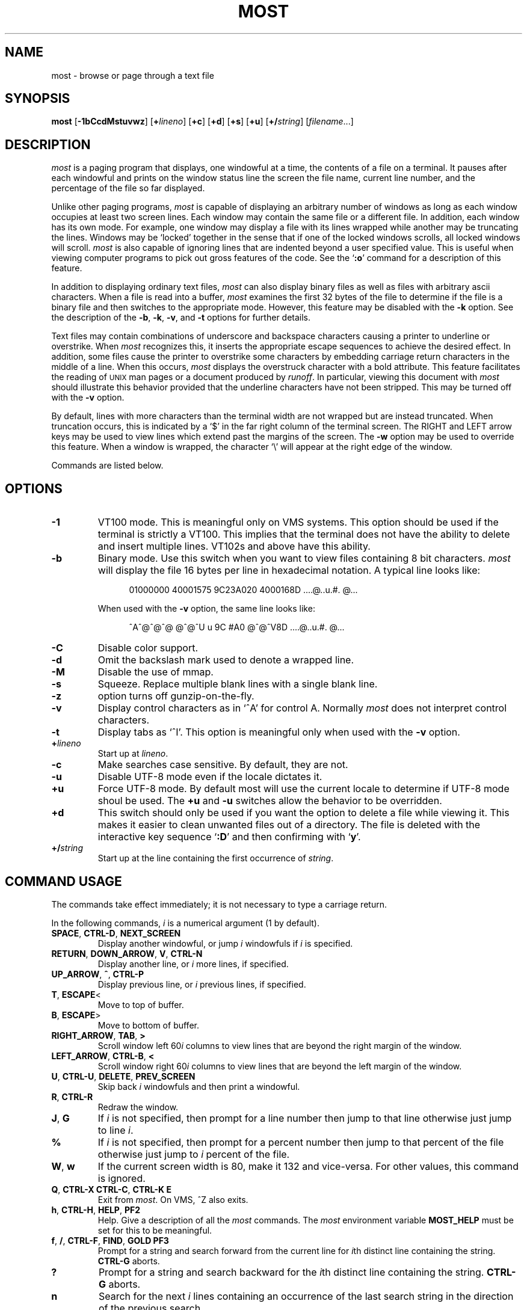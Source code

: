 .\"--------------------------------------------------------------------
.\" UX - UNIX macro, to append \(rg to the first usage
.\"--------------------------------------------------------------------
.de UX
.ie \\n(UX \s-1UNIX\s0\\$1
.el      \{\s-1UNIX\s0\\$1\*(Rg
.          nr UX 1
.\}
..
.\"--------------------------------------------------------------------
.\" Ds - start indented display
.\" De - end indented display
.\"--------------------------------------------------------------------
.de Ds
.nf
'in +0.5i
..
.de De
'in
.fi
..
.TH MOST 1 "May 1999"
.SH NAME
most \- browse or page through a text file
.SH SYNOPSIS
.B most
.RB [ \-1bCcdMstuvwz ]
.RB [ +\fIlineno\fB ]
.RB [ +c ]
.RB [ +d ]
.RB [ +s ]
.RB [ +u ]
.RB [ +/\fIstring\fB ]
.RI [ filename ...]
.SH DESCRIPTION
.I most
is a paging program that displays,
one windowful at a time,
the contents of a file on a terminal.
It pauses after each windowful and prints on the window status line
the screen the file name, current line number,
and the percentage of the file so far displayed.
.PP
Unlike other paging programs,
.I most
is capable of displaying an arbitrary number of windows
as long as each window occupies at least two screen lines.
Each window may contain the same file or a different file.
In addition, each window has its own mode.
For example, one window may display a file with its lines wrapped while
another may be truncating the lines.
Windows may be `locked'
together in the sense that if one of the locked windows scrolls,
all locked windows will scroll.
.I most
is also capable of ignoring lines
that are indented beyond a user specified value.
This is useful when viewing computer programs to pick out
gross features of the code.
See the
.RB ` :o '
command for a description of this feature.
.PP
In addition to displaying ordinary text files,
.I most
can also display binary files as well as files with arbitrary ascii
characters.
When a file is read into a buffer,
.I most
examines the first 32 bytes of
the file to determine if the file is a binary file and then switches
to the appropriate mode.
However, this feature may be disabled with the
.B \-k
option.
See the description of the
.BR \-b ,
.BR \-k ,
.BR \-v ,
and
.B \-t
options for further details.
.PP
Text files may contain combinations of underscore and backspace
characters causing a printer to underline or overstrike.
When
.I most
recognizes this,
it inserts the appropriate escape sequences to
achieve the desired effect.
In addition,
some files cause the printer to overstrike some characters
by embedding carriage return characters in the middle of a line.
When this occurs,
.I most
displays the overstruck character with a bold
attribute.
This feature facilitates the reading of
.UX
man pages or a document produced by
.IR runoff .
In particular,
viewing this document with
.I most
should illustrate this behavior provided that the
underline characters have not been stripped.
This may be turned off with the
.B \-v
option.
.PP
By default, lines with more characters than the terminal width are
not wrapped but are instead truncated.
When truncation occurs, this
is indicated by a `$' in the far right column of the terminal
screen.
The RIGHT and LEFT arrow keys may be used to view lines
which extend past the margins of the screen.
The
.B \-w
option may be used to override this feature.
When a window is wrapped,
the character `\e' will appear at the right edge of the window.
.PP
Commands are listed below.
.SH OPTIONS
.TP
.B \-1
VT100 mode.  This is meaningful only on VMS systems.  This option should be
used if the terminal is strictly a VT100.  This implies that the terminal
does not have the ability to delete and insert multiple lines.  VT102s and
above have this ability.
.TP
.B \-b
Binary mode.
Use this switch when you want to view files
containing 8 bit characters.
.I most
will display the file 16 bytes per line in hexadecimal notation.
A typical line looks like:
.IP
.Ds
01000000 40001575 9C23A020 4000168D     ....@..u.#. @...
.De
.IP
When used with the
.B \-v
option, the same line looks like:
.IP
.Ds
^A^@^@^@  @^@^U u 9C #A0    @^@^V8D     ....@..u.#. @...
.De
.\".TP
.\".B \-k
.\"`Kanji' option.
.\"Ordinarily,
.\".I most
.\"will go into binary mode if the file consists of non-ascii characters.
.\"Sometimes this feature is not desirable since some
.\"terminals have a special interpretation for eight bit
.\"characters.
.\"The
.\".B \-k
.\"option turns off the automatic sensing.
.TP
.B \-C
Disable color support.
.TP
.B \-d
Omit the backslash mark used to denote a wrapped line.
.TP
.B \-M
Disable the use of mmap.
.TP
.B \-s
Squeeze.
Replace multiple blank lines with a single blank line.
.TP
.B \-z
option turns off gunzip-on-the-fly.
.TP
.B \-v
Display control characters as in `^A' for control A.
Normally
.I most
does not interpret control characters.
.TP
.B \-t
Display tabs as `^I'.
This option is meaningful only when used with the
.B \-v
option.
.TP
.BI + lineno
Start up at
.IR lineno .
.TP
.B \-c
Make searches case sensitive.
By default, they are not.
.TP 
.B \-u
Disable UTF-8 mode even if the locale dictates it.
.TP
.B +u
Force UTF-8 mode.  By default most will use the current locale to
determine if UTF-8 mode shoul be used.  The
.B +u
and
.B \-u
switches allow the behavior to be overridden.
.TP
.B +d
This switch should only be used if you want the option to
delete a file while viewing it.
This makes it easier to
clean unwanted files out of a directory.
The file is
deleted with the interactive key sequence
.RB ` :D '
and then confirming with
.RB ` y '.
.TP
.BI +/ string
Start up at the line containing the first occurrence of
.IR string .
.SH "COMMAND USAGE"
The commands take effect immediately; it is not necessary to type a
carriage return.
.PP
In the following commands,
.I i
is a numerical argument
(1 by default).
.TP
.BR SPACE ", " CTRL-D ", " NEXT_SCREEN
Display another windowful, or jump
.I i
windowfuls if
.I i
is specified.
.TP
\fBRETURN\fR, \fBDOWN_ARROW\fR, \fBV\fR, \fBCTRL-N\fR
Display another line, or
.I i
more lines, if specified.
.TP
.BR UP_ARROW ", " ^ ", " CTRL-P
Display previous line, or
.I i
previous lines, if specified.
.TP
.BR T ", " ESCAPE <
Move to top of buffer.
.TP
.BR B ", " ESCAPE >
Move to bottom of buffer.
.TP
.BR RIGHT_ARROW ", " TAB ", " >
Scroll window left
.RI 60 i
columns to view lines that are beyond the right margin of the window.
.TP
.BR LEFT_ARROW ", " CTRL-B ", " <
Scroll window right
.RI 60 i
columns to view lines that are beyond the left margin of the window.
.TP
\fBU\fR, \fBCTRL-U\fR, \fBDELETE\fR, \fBPREV_SCREEN\fR
Skip back
.I i
windowfuls and then print a windowful.
.TP
.BR R ", " CTRL-R
Redraw the window.
.TP
.BR J ", " G
If
.I i
is not specified, then prompt for a line number then jump to that line
otherwise just jump to line
.IR i .
.TP
.B %
If
.I i
is not specified, then prompt for a
percent number then jump to that percent of the
file otherwise just jump to
.I i
percent of the file.
.TP
.BR W ", " w
If the current screen width is 80, make it 132 and vice-versa.
For other values, this command is ignored.
.TP
\fBQ\fR, \fBCTRL-X CTRL-C\fR, \fBCTRL-K E\fR
Exit from
.IR most .
On VMS, ^Z also exits.
.TP
.BR h ", " CTRL-H ", " HELP ", " PF2
Help.
Give a description of all the
.I most
commands.
The
.I most
environment variable
.B MOST_HELP
must be set for this to be meaningful.
.TP
\fBf\fR, \fB/\fR, \fBCTRL-F\fR, \fBFIND\fR, \fBGOLD PF3\fR
Prompt for a string and search forward from the
current line for
.IR i th
distinct line containing the string.
.B CTRL-G
aborts.
.TP
.B ?
Prompt for a string and search backward for the
.IR i th
distinct line containing the string.
.B CTRL-G
aborts.
.TP
.B n
Search for the next
.I i
lines containing an occurrence of the last search string in the
direction of the previous search.
.\"-------
.\" The '@' causes problems when included in a paragraph tag
.\" in my system's -man macro set, so jump though some hoops to
.\" avoid doing this.
.\"-------
.PP
\fBm\fR, \fBSELECT\fR, \fBCTRL-@\fR, \fBCTRL-K M\fR, \fBPERIOD\fR
.PD 0
.IP
.PD
Set a mark on the current line for later reference.
.TP
.BR "INSERT_HERE, CTRL-X CTRL-X, COMMA, CTRL-K RETURN, GOLD PERIOD"
Set a mark on the current line but return to previous mark.
This allows the user to toggle back and forth between two positions
in the file.
.TP
.BR l ", " L
Toggle locking for this window.
The window is locked if there is a `*' at the left edge
of the status line.
Windows locked together, scroll together.
.TP
.BR "CTRL-X 2" ", " "CTRL-W 2" ", " "GOLD X"
Split this window in half.
.TP
.BR "CTRL-X o" ", " "CTRL-W o" ", " o ", " GOLD UP ", " GOLD DOWN 
Move to other window.
.TP
.BR "CTRL-X 0" ", " "CTRL-W 0" ", " "GOLD V"
Delete this window.
.TP
.BR "CTRL-X 1" ", " "CTRL-W 1" ", " "GOLD O"
Delete all other windows, leaving only one window.
.TP
.BR E ", " e
Edit this file.
.TP
.BR $ ", " "ESC $"
This is system dependent.
On VMS, this causes
.I most
to spawn a subprocess.
When the user exits the process,
.I most
is resumed.
On
.UX
systems,
.I most
simply suspends itself.
.TP
.B :n
Skip to the next filename given in the command line.
Use the arrow keys to scroll forward or backward
through the file list.
.RB ` Q '
quits
.I most
and any other key selects the given file.
.TP
.B :c
Toggle case sensitive search.
.TP
.B :D
Delete current file.
This command is only meaningful with the
.B +d
switch.
.TP
.BR :o ", " :O
Toggle various options.
With this key sequence,
.I most
displays a prompt asking the user to hit
one of:
.BR bdtvw .
The
.RB ` b ',
.RB ` t ',
.RB ` v ',
and
.RB ` w '
options have the same meaning as the command
line switches.
For example, the
.RB ` w '
option will toggle wrapping on and off for the current window.
.IP
The
.RB ` d '
option must be used with a prefix integer
.IR i .
All lines indented beyond
.I i
columns will not be displayed.
For example, consider the fragment:
.IP
.Ds
.ne 11
int main(int argc, char **argv)
{
	int i;

	for (i = 0; i < argc, i++)
	{
		fprintf(stdout,"%i: %s\en",i,argv[i]);
	}
	return 0;
}
.De
.IP
The key sequence
.RB ` 1:od '
will cause
.I most
to display the file ignoring all lines indented beyond the first column.
So for the example above,
.I most
would display:
.IP
.Ds
.ne 2
int main(int argc, char **argv)...
}
.De
.IP
where the `...' indicates lines follow are not displayed.
.SH HINTS
.B CTRL-G
aborts the commands requiring the user to type something
in at a prompt.
The backquote key has a special meaning here.
It is used to quote certain characters.
This is useful when search for
the occurrence of a string with a control character or a string at
the beginning of a line.
In the latter case, to find the occurrence
of `The' at the beginning of a line, enter
.B `^JThe
where
.B `
quotes the
.BR CTRL-J .
.SH ENVIRONMENT
.I most
uses the following environment variables:
.TP
.B MOST_SWITCHES
This variable sets commonly used switches.
For example,
some people prefer to use
.I most
with the
.B \-s
option so that excess blank lines are not displayed.
On VMS this is normally done done in the login.com through the line:
.IP
.Ds
$ define MOST_SWITCHES "-s"
.De
.TP
.BR MOST_EDITOR ", " SLANG_EDITOR
Either of these environment variables specify an editor for
.I most
to invoke to edit a file. The value can contain %s and %d formatting
descriptors that represent the file name and line number,
respectively.  For example, if JED is your editor, then set
.B MOST_EDITOR 
to 'jed %s -g %d'.
.TP
.B MOST_HELP
This variable may be used to specify an alternate help file.
.TP
.B MOST_INITFILE
Set this variable to specify the initialization file to load during
startup.  The default action is to load the system configuration file
and then a personal configuration file called
.I .mostrc
on Unix, and
.I most.rc
on other systems.
.SH CONFIGURATION FILE SYNTAX
When most starts up, it tries to read a system configuration file and
then a personal configuration file.  These files may be used to
specify keybindings and colors.
.PP
To bind a key to a particular function use the syntax:
.PP
.B    setkey  function-name  key-sequence
.PP
The 
.I setkey
command requires two arguments.  The
.I function-name
argument specifies the function that is to be executed as a response
to the keys specified by the
.I key-sequence 
argument are pressed.  For example,
.PP
      setkey   "up"     "^P"
.PP
indicates that when
.I Ctrl-P
is pressed then the function
.I up
is to be executed.  
.PP
Sometimes, it is necessary to first unbind a key-sequence before
rebinding it in order via the
.I unsetkey
function:
.PP
       unsetkey "^F"
.PP
Colors may be defined through the use of the 
.I color
keyword in the the configuration file using the syntax:
.PP
.B     color OBJECT-NAME FOREGROUND-COLOR BACKGROUND-COLOR
.PP    
Here, OBJECT-NAME can be any one of the following items:

.nf
    status           -- the status line
    underline        -- underlined text
    overstrike       -- overstriked text
    normal           -- anything else
.fi

See the sample configuration files for more information.
.SH BUGS
Almost all of the known bugs or limitations of
.I most
are due to a desire to read and interpret control characters in files.
One problem concerns the use of backspace characters to underscore or
overstrike other characters.
.I most
makes an attempt to use terminal
escape sequences to simulate this behavior.
One side effect is the
one does not always get what one expects when scrolling right and
left through a file.
When in doubt, use the
.B \-v
and
.B \-b
options of
.IR most .
.PP
.SH AUTHOR
John E. Davis
.br
davis@space.mit.edu
.SH ACKNOWLEDGEMENTS
I would like to thank the users of
.I most
for valuable comments and criticisms.
I would especially like to thank those individuals
who have contributed code to
.IR most.
.PP
Mats Akerberg, Henk D. Davids, Rex O. Livingston, and Mark
Pizzolato contributed to the early VMS versions of
.IR most.
In particular, Mark worked on it to get it ready for DECUS.
.PP
Foteos Macrides <MACRIDES@SCI.WFEB.EDU> adapted 
.IR most 
for use in 
.IR cswing 
and
.IR gopher.
A few features of the present version of
.IR most
was inspired from his work.
.PP
I am grateful to Robert Mills <robert@jna.com.au> for re-writing the search
routines to use regular expressions.  
.PP
Sven Oliver Moll <smol0075@rz.uni-hildesheim.de> came up with the idea of
automatic detection of zipped files.
.PP
I would also like to thank Shinichi Hama for his valuable criticisms of
.IR most.
.PP
Javier Kohen was instrumental in the support for UTF-8.
.PP
Thanks to David W. Sanderson (dws@cs.wisc.edu) for adapting the
documentation to nroff man page source format.

